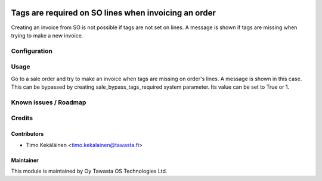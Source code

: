 .. image:: https://img.shields.io/badge/licence-AGPL--3-blue.svg
   :target: http://www.gnu.org/licenses/agpl-3.0-standalone.html
   :alt: License: AGPL-3

=====================================================
Tags are required on SO lines when invoicing an order
=====================================================

Creating an invoice from SO is not possible if tags are not set on lines.
A message is shown if tags are missing when trying to make a new invoice.

Configuration
=============

Usage
=====
Go to a sale order and try to make an invoice when tags are missing
on order's lines. A message is shown in this case. This can be
bypassed by creating sale_bypass_tags_required system parameter.
Its value can be set to True or 1.

Known issues / Roadmap
======================

Credits
=======

Contributors
------------

* Timo Kekäläinen <timo.kekalainen@tawasta.fi>

Maintainer
----------

.. image:: http://tawasta.fi/templates/tawastrap/images/logo.png
   :alt: Oy Tawasta OS Technologies Ltd.
   :target: http://tawasta.fi/

This module is maintained by Oy Tawasta OS Technologies Ltd.
